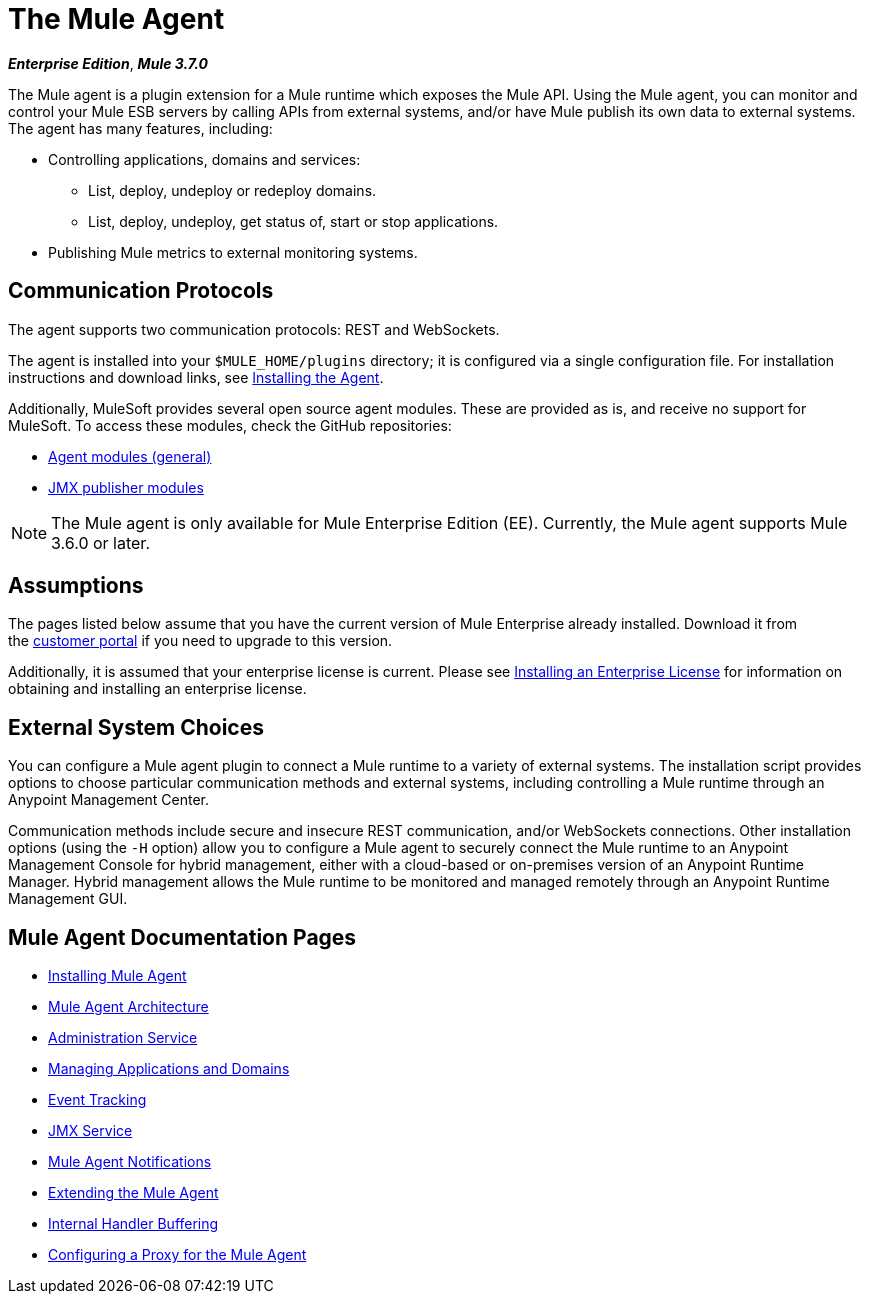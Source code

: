 = The Mule Agent
:keywords: agent, mule, esb, servers, monitor, notifications, external systems, third party, get status, metrics

*_Enterprise Edition_*, *_Mule 3.7.0_*

The Mule agent is a plugin extension for a Mule runtime which exposes the Mule API. Using the Mule agent, you can monitor and control your Mule ESB servers by calling APIs from external systems, and/or have Mule publish its own data to external systems. The agent has many features, including:

* Controlling applications, domains and services:
** List, deploy, undeploy or redeploy domains.
** List, deploy, undeploy, get status of, start or stop applications.
* Publishing Mule metrics to external monitoring systems.

== Communication Protocols

The agent supports two communication protocols: REST and WebSockets. 

The agent is installed into your `$MULE_HOME/plugins` directory; it is configured via a single configuration file. For installation instructions and download links, see link:/mule-agent/v/1.3.0/installing-mule-agent[Installing the Agent].

Additionally, MuleSoft provides several open source agent modules. These are provided as is, and receive no support for MuleSoft. To access these modules, check the GitHub repositories:

* link:https://github.com/mulesoft/mule-agent-modules[Agent modules (general)]
* link:https://github.com/mulesoft/mule-agent-modules/tree/master/mule-agent-monitoring-publishers[JMX publisher modules]

[NOTE]
The Mule agent is only available for Mule Enterprise Edition (EE). Currently, the Mule agent supports Mule 3.6.0 or later.

== Assumptions

The pages listed below assume that you have the current version of Mule Enterprise already installed. Download it from the link:http://www.mulesoft.com/support-login[customer portal] if you need to upgrade to this version.

Additionally, it is assumed that your enterprise license is current. Please see link:/mule-user-guide/v/3.7/installing-an-enterprise-license[Installing an Enterprise License] for information on obtaining and installing an enterprise license.

== External System Choices

You can configure a Mule agent plugin to connect a Mule runtime to a variety of external systems. The installation script provides options to choose particular communication methods and external systems, including controlling a Mule runtime through an Anypoint Management Center. 

Communication methods include secure and insecure REST communication, and/or WebSockets connections. Other installation options (using the `-H` option) allow you to configure a Mule agent to securely connect the Mule runtime to an Anypoint Management Console for hybrid management, either with a cloud-based or on-premises version of an Anypoint Runtime Manager. Hybrid management allows the Mule runtime to be monitored and managed remotely through an Anypoint Runtime Management GUI. 

== Mule Agent Documentation Pages

* link:/mule-agent/v/1.3.0/installing-mule-agent[Installing Mule Agent]
* link:/mule-agent/v/1.3.0/mule-agent-architecture[Mule Agent Architecture]
* link:/mule-agent/v/1.3.0/administration-service[Administration Service]
* link:/mule-agent/v/1.3.0/managing-applications-and-domains[Managing Applications and Domains]
* link:/mule-agent/v/1.3.0/event-tracking[Event Tracking]
* link:/mule-agent/v/1.3.0/jmx-service[JMX Service]
* link:/mule-agent/v/1.3.0/mule-agent-notifications[Mule Agent Notifications]
* link:/mule-agent/v/1.3.0/extending-the-mule-agent[Extending the Mule Agent]
* link:/mule-agent/v/1.3.0/internal-handler-buffering[Internal Handler Buffering]
* link:/mule-agent/v/1.3.0/configuring-a-proxy-for-the-mule-agent[Configuring a Proxy for the Mule Agent]

